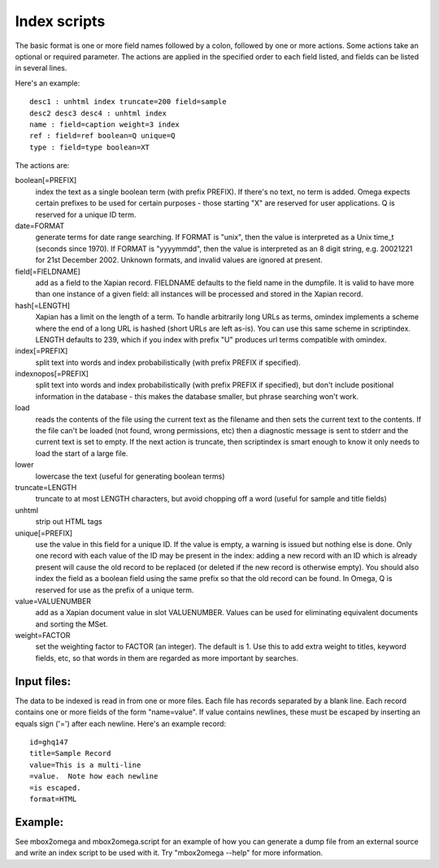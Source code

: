 =============
Index scripts
=============

The basic format is one or more field names followed by a colon, followed by
one or more actions.  Some actions take an optional or required parameter.
The actions are applied in the specified order to each field listed, and
fields can be listed in several lines.

Here's an example::

 desc1 : unhtml index truncate=200 field=sample
 desc2 desc3 desc4 : unhtml index
 name : field=caption weight=3 index
 ref : field=ref boolean=Q unique=Q
 type : field=type boolean=XT

The actions are:

boolean[=PREFIX]
	index the text as a single boolean term (with prefix PREFIX).  If
	there's no text, no term is added.  Omega expects certain prefixes to
	be used for certain purposes - those starting "X" are reserved for user
	applications.  Q is reserved for a unique ID term.

date=FORMAT
	generate terms for date range searching.  If FORMAT is "unix", then the
	value is interpreted as a Unix time_t (seconds since 1970).  If
	FORMAT is "yyyymmdd", then the value is interpreted as an 8 digit
	string, e.g. 20021221 for 21st December 2002.  Unknown formats,
	and invalid values are ignored at present.

field[=FIELDNAME]
	add as a field to the Xapian record.  FIELDNAME defaults to the field
	name in the dumpfile.  It is valid to have more than one instance of
	a given field: all instances will be processed and stored in the
	Xapian record.

hash[=LENGTH]
	Xapian has a limit on the length of a term.  To handle arbitrarily
	long URLs as terms, omindex implements a scheme where the end of
	a long URL is hashed (short URLs are left as-is).  You can use this
	same scheme in scriptindex.  LENGTH defaults to 239, which if you
	index with prefix "U" produces url terms compatible with omindex.

index[=PREFIX]
	split text into words and index probabilistically (with prefix PREFIX
	if specified).

indexnopos[=PREFIX]
	split text into words and index probabilistically (with prefix PREFIX
	if specified), but don't include positional information in the
	database - this makes the database smaller, but phrase searching won't
	work.

load
	reads the contents of the file using the current text as the filename
	and then sets the current text to the contents.  If the file can't be
	loaded (not found, wrong permissions, etc) then a diagnostic message is
	sent to stderr and the current text is set to empty.  If the next
	action is truncate, then scriptindex is smart enough to know it only
	needs to load the start of a large file.

lower
	lowercase the text (useful for generating boolean terms)

truncate=LENGTH
	truncate to at most LENGTH characters, but avoid chopping off a word
	(useful for sample and title fields)

unhtml
	strip out HTML tags

unique[=PREFIX]
	use the value in this field for a unique ID.  If the value is empty,
	a warning is issued but nothing else is done.  Only one record with
	each value of the ID may be present in the index: adding a new record
	with an ID which is already present will cause the old record to be
	replaced (or deleted if the new record is otherwise empty).  You should
	also index the field as a boolean field using the same prefix so that
	the old record can be found.  In Omega, Q is reserved for use as the
	prefix of a unique term.

value=VALUENUMBER
	add as a Xapian document value in slot VALUENUMBER.  Values can be used
	for eliminating equivalent documents and sorting the MSet.

weight=FACTOR
	set the weighting factor to FACTOR (an integer).  The default is 1.
	Use this to add extra weight to titles, keyword fields, etc, so that
	words in them are regarded as more important by searches.

Input files:
============

The data to be indexed is read in from one or more files.  Each file has
records separated by a blank line.  Each record contains one or more fields of
the form "name=value".  If value contains newlines, these must be escaped by
inserting an equals sign ('=') after each newline.  Here's an example record::

 id=ghq147
 title=Sample Record
 value=This is a multi-line
 =value.  Note how each newline
 =is escaped.
 format=HTML

Example:
========

See mbox2omega and mbox2omega.script for an example of how you can generate a
dump file from an external source and write an index script to be used with it.
Try "mbox2omega --help" for more information.
